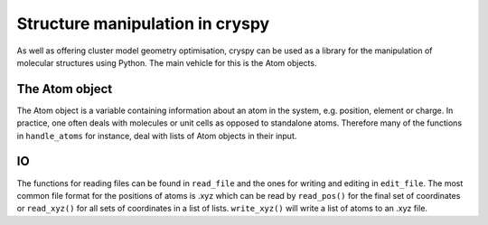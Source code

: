 Structure manipulation in cryspy
################################

As well as offering cluster model geometry optimisation, cryspy can be used as a
library for the manipulation of molecular structures using Python. The main
vehicle for this is the Atom objects.

The Atom object
===============

The Atom object is a variable containing information about an atom in the
system, e.g. position, element or charge. In practice, one often deals with
molecules or unit cells as opposed to standalone atoms. Therefore many of the
functions in ``handle_atoms`` for instance, deal with lists of Atom objects in
their input.

IO
==

The functions for reading files can be found in ``read_file`` and the ones for
writing and editing in ``edit_file``. The most common file format for the
positions of atoms is .xyz which can be read by ``read_pos()`` for the final set
of coordinates or ``read_xyz()`` for all sets of coordinates in a list of lists.
``write_xyz()`` will write a list of atoms to an .xyz file.
